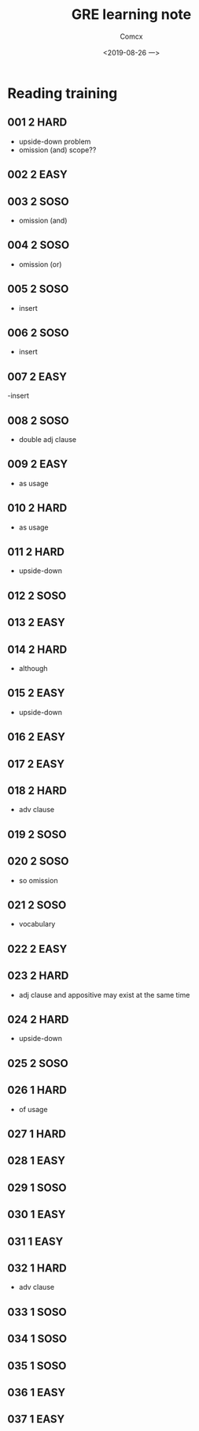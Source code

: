 #+TITLE:  GRE learning note
#+AUTHOR: Comcx
#+DATE:   <2019-08-26 一>


* Reading training

** 001 2 HARD
- upside-down problem
- omission (and) scope??

** 002 2 EASY
** 003 2 SOSO
- omission (and)

** 004 2 SOSO
- omission (or)

** 005 2 SOSO
- insert

** 006 2 SOSO
- insert

** 007 2 EASY
-insert

** 008 2 SOSO
- double adj clause

** 009 2 EASY
- as usage

** 010 2 HARD
- as usage

** 011 2 HARD
- upside-down

** 012 2 SOSO

** 013 2 EASY

** 014 2 HARD
- although

** 015 2 EASY
- upside-down

** 016 2 EASY
** 017 2 EASY
** 018 2 HARD
- adv clause

** 019 2 SOSO
** 020 2 SOSO
- so omission

** 021 2 SOSO
- vocabulary

** 022 2 EASY

** 023 2 HARD
- adj clause and appositive may exist at the same time

** 024 2 HARD
- upside-down

** 025 2 SOSO
** 026 1 HARD
- of usage

** 027 1 HARD

** 028 1 EASY
** 029 1 SOSO
** 030 1 EASY
** 031 1 EASY
** 032 1 HARD
- adv clause

** 033 1 SOSO
** 034 1 SOSO
** 035 1 SOSO
** 036 1 EASY
** 037 1 EASY






